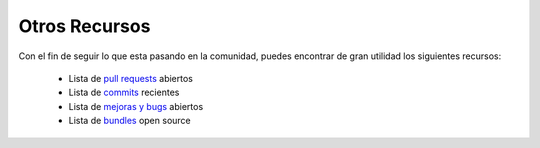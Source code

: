 Otros Recursos
==============

Con el fin de seguir lo que esta pasando en la comunidad, puedes encontrar
de gran utilidad los siguientes recursos:

 * Lista de `pull requests`_ abiertos
 * Lista de `commits`_ recientes
 * Lista de `mejoras y bugs`_ abiertos
 * Lista de `bundles`_ open source

.. _pull requests:  https://github.com/symfony/symfony/pulls
.. _commits:        https://github.com/symfony/symfony/commits/master
.. _mejoras y bugs: https://github.com/symfony/symfony/issues
.. _bundles:        http://symfony2bundles.org/
